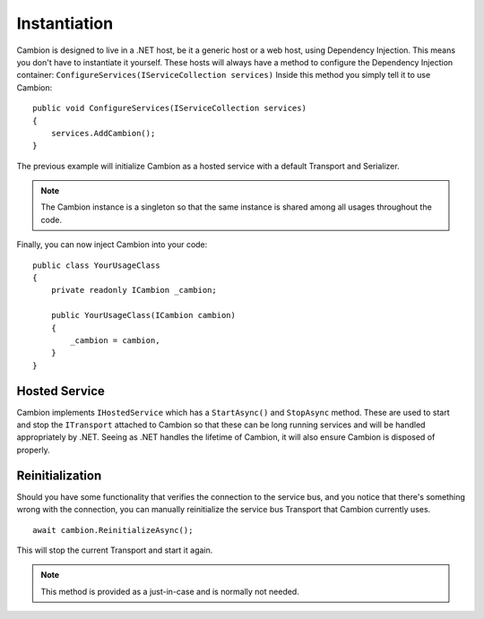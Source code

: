 .. _refInstantiation:
Instantiation
-------------

Cambion is designed to live in a .NET host, be it a generic host or a web host, using Dependency Injection. This means you don't have
to instantiate it yourself.
These hosts will always have a method to configure the Dependency Injection container: ``ConfigureServices(IServiceCollection services)``
Inside this method you simply tell it to use Cambion:

::

    public void ConfigureServices(IServiceCollection services)
    {
        services.AddCambion();
    }

The previous example will initialize Cambion as a hosted service with a default Transport and Serializer.

.. note:: The Cambion instance is a singleton so that the same instance is shared among all usages throughout the code.

Finally, you can now inject Cambion into your code:

::

    public class YourUsageClass
    {
        private readonly ICambion _cambion;

        public YourUsageClass(ICambion cambion)
        {
            _cambion = cambion,
        }
    }

Hosted Service
==============

Cambion implements ``IHostedService`` which has a ``StartAsync()`` and ``StopAsync`` method. These are used to start and stop the ``ITransport``
attached to Cambion so that these can be long running services and will be handled appropriately by .NET.
Seeing as .NET handles the lifetime of Cambion, it will also ensure Cambion is disposed of properly.

Reinitialization
================

Should you have some functionality that verifies the connection to the service bus, and you notice that there's something wrong with the connection,
you can manually reinitialize the service bus Transport that Cambion currently uses.

::

    await cambion.ReinitializeAsync();
	
This will stop the current Transport and start it again.

.. note:: This method is provided as a just-in-case and is normally not needed.